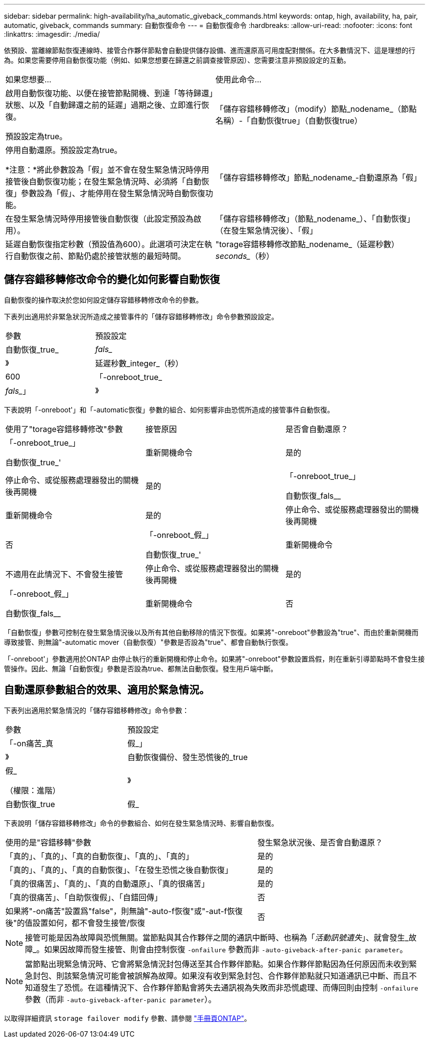 ---
sidebar: sidebar 
permalink: high-availability/ha_automatic_giveback_commands.html 
keywords: ontap, high, availability, ha, pair, automatic, giveback, commands 
summary: 自動恢復命令 
---
= 自動恢復命令
:hardbreaks:
:allow-uri-read: 
:nofooter: 
:icons: font
:linkattrs: 
:imagesdir: ./media/


[role="lead"]
依預設、當離線節點恢復連線時、接管合作夥伴節點會自動提供儲存設備、進而還原高可用度配對關係。在大多數情況下、這是理想的行為。如果您需要停用自動恢復功能（例如、如果您想要在歸還之前調查接管原因）、您需要注意非預設設定的互動。

|===


| 如果您想要... | 使用此命令... 


 a| 
啟用自動恢復功能、以便在接管節點開機、到達「等待歸還」狀態、以及「自動歸還之前的延遲」過期之後、立即進行恢復。

預設設定為true。
 a| 
「儲存容錯移轉修改」（modify）節點_nodename_（節點名稱）-「自動恢復true」（自動恢復true）



 a| 
停用自動還原。預設設定為true。

*注意：*將此參數設為「假」並不會在發生緊急情況時停用接管後自動恢復功能；在發生緊急情況時、必須將「自動恢復」參數設為「假」、才能停用在發生緊急情況時自動恢復功能。
 a| 
「儲存容錯移轉修改」節點_nodename_‑自動還原為「假」



 a| 
在發生緊急情況時停用接管後自動恢復（此設定預設為啟用）。
 a| 
「儲存容錯移轉修改」（節點_nodename_）、「自動恢復」（在發生緊急情況後）、「假」



 a| 
延遲自動恢復指定秒數（預設值為600）。此選項可決定在執行自動恢復之前、節點仍處於接管狀態的最短時間。
 a| 
"torage容錯移轉修改節點_nodename_（延遲秒數）_seconds__（秒）

|===


== 儲存容錯移轉修改命令的變化如何影響自動恢復

自動恢復的操作取決於您如何設定儲存容錯移轉修改命令的參數。

下表列出適用於非緊急狀況所造成之接管事件的「儲存容錯移轉修改」命令參數預設設定。

|===


| 參數 | 預設設定 


 a| 
自動恢復_true_|_fals__
 a| 
》



 a| 
延遲秒數_integer_（秒）
 a| 
600



 a| 
「-onreboot_true_|_fals__」
 a| 
》

|===
下表說明「-onreboot'」和「-automatic恢復」參數的組合、如何影響非由恐慌所造成的接管事件自動恢復。

|===


| 使用了"torage容錯移轉修改"參數 | 接管原因 | 是否會自動還原？ 


 a| 
「-onreboot_true_」

自動恢復_true_'
| 重新開機命令 | 是的 


| 停止命令、或從服務處理器發出的關機後再開機 | 是的 


 a| 
「-onreboot_true_」

自動恢復_fals__
| 重新開機命令 | 是的 


| 停止命令、或從服務處理器發出的關機後再開機 | 否 


 a| 
「-onreboot_假_」

自動恢復_true_'
| 重新開機命令 | 不適用在此情況下、不會發生接管 


| 停止命令、或從服務處理器發出的關機後再開機 | 是的 


 a| 
「-onreboot_假_」

自動恢復_fals__
| 重新開機命令 | 否 


| 停止命令、或從服務處理器發出的關機後再開機 | 否 
|===
「自動恢復」參數可控制在發生緊急情況後以及所有其他自動移除的情況下恢復。如果將"-onreboot"參數設為"true"、而由於重新開機而導致接管、則無論"-automatic mover（自動恢復）"參數是否設為"true"、都會自動執行恢復。

「-onreboot'」參數適用於ONTAP 由停止執行的重新開機和停止命令。如果將"-onreboot"參數設置爲假，則在重新引導節點時不會發生接管操作。因此、無論「自動恢復」參數是否設為true、都無法自動恢復。發生用戶端中斷。



== 自動還原參數組合的效果、適用於緊急情況。

下表列出適用於緊急情況的「儲存容錯移轉修改」命令參數：

|===


| 參數 | 預設設定 


 a| 
「-on痛苦_真|假_」
 a| 
》



 a| 
自動恢復備份、發生恐慌後的_true |假_

（權限：進階）
 a| 
》



 a| 
自動恢復_true|假_
 a| 
》

|===
下表說明「儲存容錯移轉修改」命令的參數組合、如何在發生緊急情況時、影響自動恢復。

[cols="60,40"]
|===


| 使用的是"容錯移轉"參數 | 發生緊急狀況後、是否會自動還原？ 


| 「真的」、「真的」、「真的自動恢復」、「真的」、「真的」 | 是的 


| 「真的」、「真的」、「真的自動恢復」、「在發生恐慌之後自動恢復」 | 是的 


| 「真的很痛苦」、「真的」、「真的自動還原」、「真的很痛苦」 | 是的 


| 「真的很痛苦」、「自助恢復假」、「自錯回傳」 | 否 


| 如果將"-on痛苦"設置爲"false"，則無論"-auto-f恢復"或"-aut-f恢復 後"的值設置如何，都不會發生接管/恢復 | 否 
|===

NOTE: 接管可能是因為故障與恐慌無關。當節點與其合作夥伴之間的通訊中斷時、也稱為「_活動訊號遺失_」、就會發生_故障_。如果因故障而發生接管、則會由控制恢復 `-onfailure` 參數而非 `-auto-giveback-after-panic parameter`。


NOTE: 當節點出現緊急情況時、它會將緊急情況封包傳送至其合作夥伴節點。如果合作夥伴節點因為任何原因而未收到緊急封包、則該緊急情況可能會被誤解為故障。如果沒有收到緊急封包、合作夥伴節點就只知道通訊已中斷、而且不知道發生了恐慌。在這種情況下、合作夥伴節點會將失去通訊視為失敗而非恐慌處理、而傳回則由控制 `-onfailure` 參數（而非 `-auto-giveback-after-panic parameter`）。

以取得詳細資訊 `storage failover modify` 參數、請參閱 link:https://docs.netapp.com/us-en/ontap-cli-9121/storage-failover-modify.html["手冊頁ONTAP"]。
